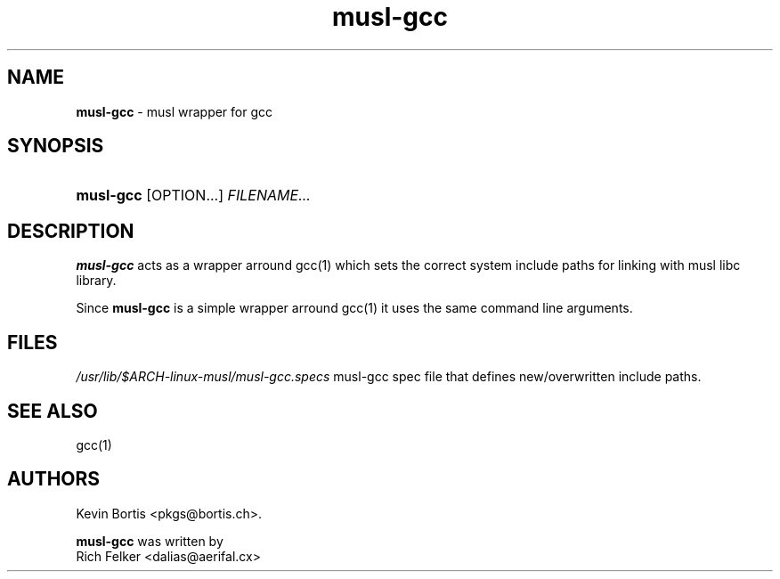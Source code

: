 .TH "musl-gcc" "1" "August 23, 2013" "Linux" "General Commands Manual"
.nh
.if n .ad l
.SH "NAME"
\fBmusl-gcc\fR
\- musl wrapper for gcc
.SH "SYNOPSIS"
.HP 9n
\fBmusl-gcc\fR
[OPTION...]
\fIFILENAME...\fR
.SH "DESCRIPTION"
\fBmusl-gcc\fR
acts as a wrapper arround
gcc(1)
which sets the correct system include paths for linking with musl libc library.
.sp
Since
\fBmusl-gcc\fR
is a simple wrapper arround
gcc(1)
it uses the same command line arguments.
.SH "FILES"
\fI/usr/lib/$ARCH-linux-musl/musl-gcc.specs\fR
musl-gcc spec file that defines new/overwritten include paths.
.SH "SEE ALSO"
gcc(1)
.SH "AUTHORS"
Kevin Bortis <pkgs@bortis.ch>.
.sp
\fBmusl-gcc\fR
was written by
.br
Rich Felker <dalias@aerifal.cx>
